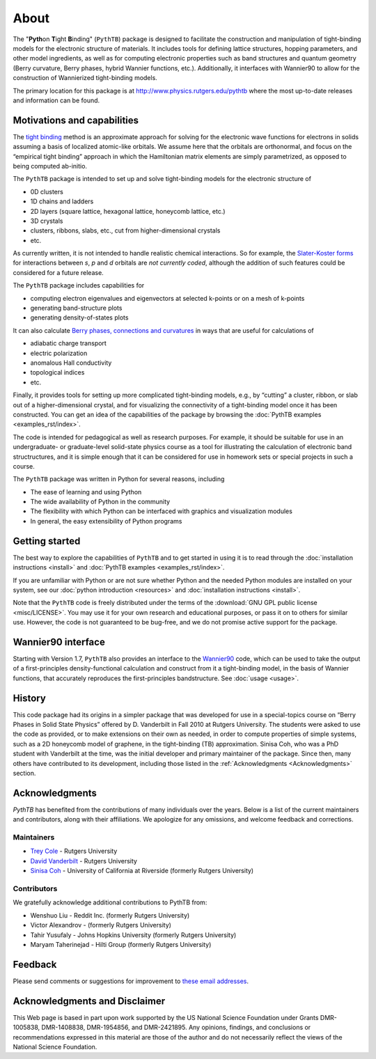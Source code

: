 About
=====

The "**Pyth**\ on **T**\ ight **B**\ inding" (``PythTB``) package is
designed to facilitate the construction and manipulation of tight-binding
models for the electronic structure of materials. It includes tools for
defining lattice structures, hopping parameters, and other model
ingredients, as well as for computing electronic properties such as
band structures and quantum geometry (Berry curvature, Berry phases,
hybrid Wannier functions, etc.). Additionally, it interfaces with
Wannier90 to allow for the construction of Wannierized tight-binding models.

The primary location for this package is at
`<http://www.physics.rutgers.edu/pythtb>`_ where the most up-to-date
releases and information can be found.

Motivations and capabilities
----------------------------

The `tight binding <http://en.wikipedia.org/wiki/Tight_binding>`_
method is an approximate approach for solving for the electronic wave
functions for electrons in solids assuming a basis of localized
atomic-like orbitals. We assume here that the orbitals are
orthonormal, and focus on the “empirical tight binding” approach in
which the Hamiltonian matrix elements are simply parametrized, as
opposed to being computed ab-initio.

The ``PythTB`` package is intended to set up and solve tight-binding
models for the electronic structure of

-  0D clusters
-  1D chains and ladders
-  2D layers (square lattice, hexagonal lattice, honeycomb lattice,
   etc.)
-  3D crystals
-  clusters, ribbons, slabs, etc., cut from higher-dimensional crystals
-  etc.

As currently written, it is not intended to handle realistic chemical
interactions. So for example, the `Slater-Koster forms
<http://en.wikipedia.org/wiki/Tight_binding#Table_of_interatomic_matrix_elements>`_
for interactions between *s*, *p* and *d* orbitals are *not currently
coded*, although the addition of such features could be considered for
a future release.

The ``PythTB`` package includes capabilities for

-  computing electron eigenvalues and eigenvectors at selected k-points
   or on a mesh of k-points
-  generating band-structure plots
-  generating density-of-states plots

It can also calculate `Berry phases, connections and curvatures
<http://en.wikipedia.org/wiki/Berry_connection_and_curvature>`_ in
ways that are useful for calculations of

-  adiabatic charge transport
-  electric polarization
-  anomalous Hall conductivity
-  topological indices
-  etc.

Finally, it provides tools for setting up more complicated
tight-binding models, e.g., by “cutting” a cluster, ribbon, or slab
out of a higher-dimensional crystal, and for visualizing the
connectivity of a tight-binding model once it has been
constructed. You can get an idea of the capabilities of the package by
browsing the :doc:`PythTB examples <examples_rst/index>`.

The code is intended for pedagogical as well as research purposes. For
example, it should be suitable for use in an undergraduate- or
graduate-level solid-state physics course as a tool for illustrating the
calculation of electronic band structructures, and it is simple enough
that it can be considered for use in homework sets or special projects
in such a course.

The ``PythTB`` package was written in Python for several reasons,
including

-  The ease of learning and using Python
-  The wide availability of Python in the community
-  The flexibility with which Python can be interfaced with graphics and
   visualization modules
-  In general, the easy extensibility of Python programs


Getting started
---------------

The best way to explore the capabilities of ``PythTB`` and to get
started in using it is to read through the :doc:`installation
instructions <install>` and :doc:`PythTB examples <examples_rst/index>`.

If you are unfamiliar with Python or are not sure whether Python and the
needed Python modules are installed on your system, see our
:doc:`python introduction <resources>` and :doc:`installation
instructions <install>`.

Note that the ``PythTB`` code is freely distributed under the terms of
the :download:`GNU GPL public license <misc/LICENSE>`. You may
use it for your own research and educational purposes, or pass it on
to others for similar use. However, the code is not guaranteed to be
bug-free, and we do not promise active support for the package.

Wannier90 interface
-------------------

Starting with Version 1.7, ``PythTB`` also provides an interface
to the `Wannier90 <http://wannier.org>`_ code, which can
be used to take the output of a first-principles density-functional
calculation and construct from it a tight-binding model, in
the basis of Wannier functions, that accurately reproduces the
first-principles bandstructure.  See :doc:`usage <usage>`.

.. _history:

History
-------

This code package had its origins in a simpler package that was
developed for use in a special-topics course on “Berry Phases in Solid
State Physics” offered by D. Vanderbilt in Fall 2010 at Rutgers
University. The students were asked to use the code as provided, or to
make extensions on their own as needed, in order to compute properties
of simple systems, such as a 2D honeycomb model of graphene, in the
tight-binding (TB) approximation. Sinisa Coh, who was a PhD student
with Vanderbilt at the time, was the initial developer and primary maintainer
of the package. Since then, many others have contributed to its development,
including those listed in the :ref:`Acknowledgments <Acknowledgments>` section.

.. _Acknowledgments:

Acknowledgments
----------------
`PythTB` has benefited from the contributions of many individuals over the years. 
Below is a list of the current maintainers and contributors, along with their affiliations.
We apologize for any omissions, and welcome feedback and corrections. 

Maintainers
^^^^^^^^^^^^^^^^
- `Trey Cole <mailto: trey@treycole.me>`_ - Rutgers University
- `David Vanderbilt <mailto: dhv@physics.rutgers.edu>`_ - Rutgers University
- `Sinisa Coh <mailto: sinisacoh@gmail.com>`_ - University of California at Riverside (formerly Rutgers University)

Contributors
^^^^^^^^^^^^^^^^
We gratefully acknowledge additional contributions to PythTB from:

- Wenshuo Liu - Reddit Inc. (formerly Rutgers University)
- Victor Alexandrov - (formerly Rutgers University)
- Tahir Yusufaly - Johns Hopkins University (formerly Rutgers University)
- Maryam Taherinejad - Hilti Group (formerly Rutgers University)

Feedback
--------

Please send comments or suggestions for improvement to `these email
addresses <mailto: trey@treycole.me, dhv@physics.rutgers.edu, sinisacoh@gmail.com>`_.

Acknowledgments and Disclaimer
------------------------------

This Web page is based in part upon work supported by the US National
Science Foundation under Grants DMR-1005838, DMR-1408838, DMR-1954856,
and DMR-2421895.  Any opinions, findings, and
conclusions or recommendations expressed in this material are those of
the author and do not necessarily reflect the views of the National
Science Foundation.
